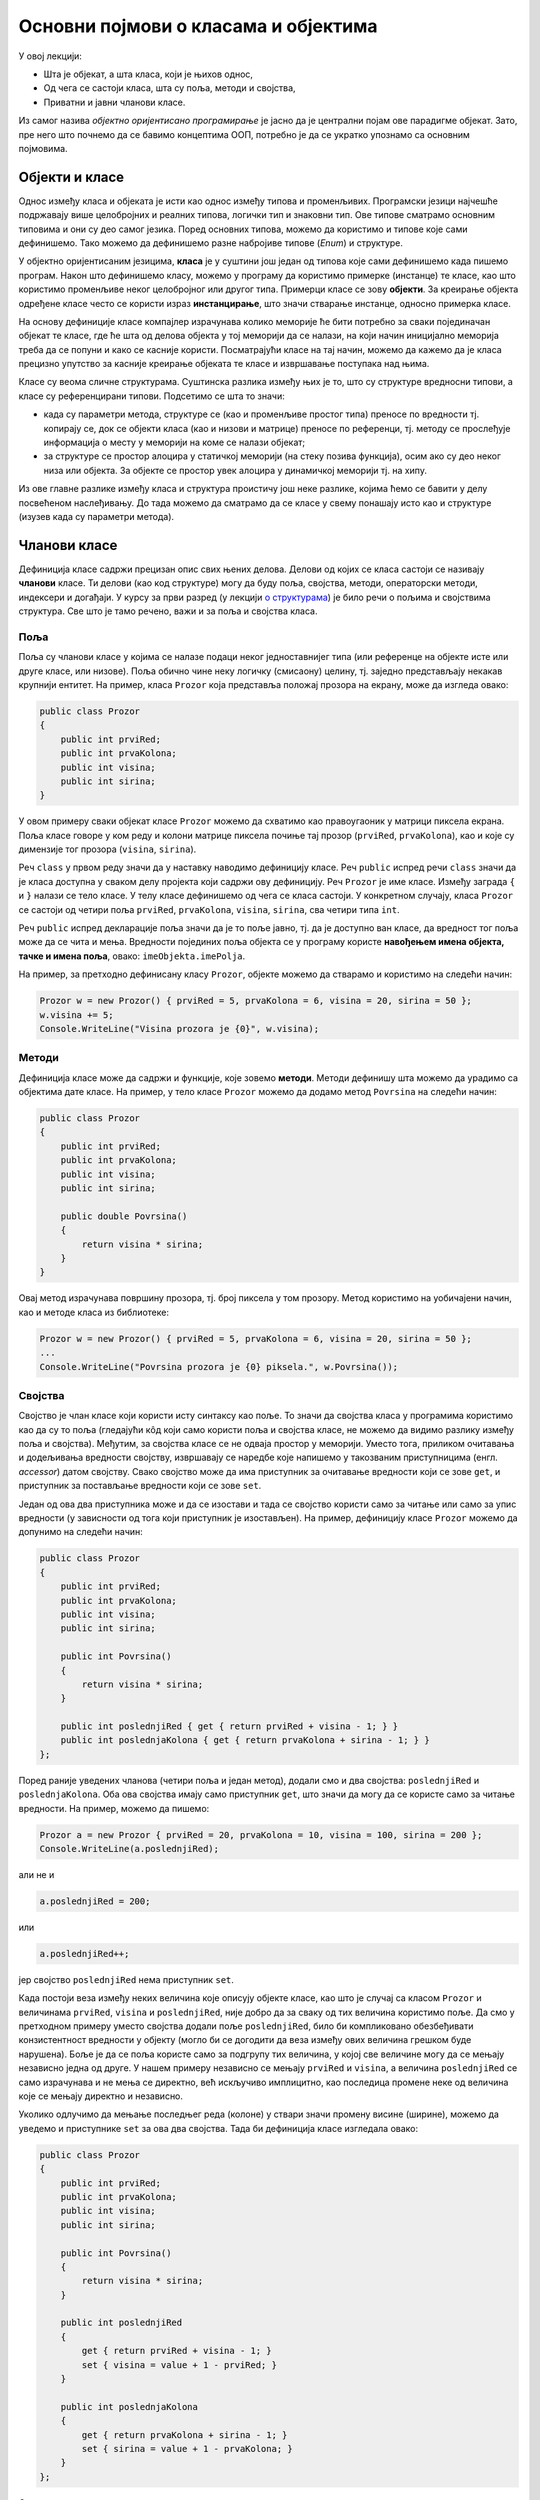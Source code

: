 Основни појмови о класама и објектима
=====================================

У овој лекцији:

- Шта је објекат, а шта класа, који је њихов однос,
- Од чега се састоји класа, шта су поља, методи и својства,
- Приватни и јавни чланови класе.

Из самог назива *објектно оријентисано програмирање* је јасно да је централни појам ове парадигме 
објекат. Зато, пре него што почнемо да се бавимо концептима ООП, потребно је да се укратко упознамо 
са основним појмовима. 

Објекти и класе
---------------

Однос између класа и објеката је исти као однос између типова и променљивих. Програмски језици 
најчешће подржавају више целобројних и реалних типова, логички тип и знаковни тип. Ове типове 
сматрамо основним типовима и они су део самог језика. Поред основних типова, можемо да користимо 
и типове које сами дефинишемо. Тако можемо да дефинишемо разне набројиве типове (*Enum*) и 
структуре.

У објектно оријентисаним језицима, **класа** је у суштини још један од типова које сами дефинишемо 
када пишемо програм. Након што дефинишемо класу, можемо у програму да користимо примерке (инстанце) 
те класе, као што користимо променљиве неког целобројног или другог типа. Примерци класе се зову 
**објекти**. За креирање објекта одређене класе често се користи израз **инстанцирање**, што значи 
стварање инстанце, односно примерка класе.

На основу дефиниције класе компајлер израчунава колико меморије ће бити потребно за сваки 
појединачан објекат те класе, где ће шта од делова објекта у тој меморији да се налази, на који 
начин иницијално меморија треба да се попуни и како се касније користи. Посматрајући класе на тај 
начин, можемо да кажемо да је класа прецизно упутство за касније креирање објеката те класе и 
извршавање поступака над њима. 

Класе су веома сличне структурама. Суштинска разлика између њих је то, што су структуре вредносни 
типови, а класе су референцирани типови. Подсетимо се шта то значи:

- када су параметри метода, структуре се (као и променљиве простог типа) преносе по вредности тј. 
  копирају се, док се објекти класа (као и низови и матрице) преносе по референци, тј. методу се 
  прослеђује информација о месту у меморији на коме се налази објекат;
- за структуре се простор алоцира у статичкој меморији (на стеку позива функција), осим ако су 
  део неког низа или објекта. За објекте се простор увек алоцира у динамичкој меморији тј. на хипу.

Из ове главне разлике између класа и структура проистичу још неке разлике, којима ћемо се бавити 
у делу посвећеном наслеђивању. До тада можемо да сматрамо да се класе у свему понашају исто као и 
структуре (изузев када су параметри метода). 

Чланови класе
-------------

Дефиниција класе садржи прецизан опис свих њених делова. Делови од којих се класа састоји се називају 
**чланови** класе. Ти делови (као код структуре) могу да буду поља, својства, методи, операторски 
методи, индексери и догађаји. У курсу за први разред (у лекцији `о структурама <https://petlja.org/kurs/369/40/2419>`_) 
је било речи о пољима и својствима структура. Све што је тамо речено, важи и за поља и својства класа.

Поља
''''

Поља су чланови класе у којима се налазе подаци неког једноставнијег типа (или референце на објекте 
исте или друге класе, или низове). Поља обично чине неку логичку (смисаону) целину, тј. заједно 
представљају некакав крупнији ентитет. На пример, класа ``Prozor`` која представља положај прозора 
на екрану, може да изгледа овако:

.. code-block:: csharp

    public class Prozor
    {
        public int prviRed;
        public int prvaKolona;
        public int visina;
        public int sirina;
    }
    
У овом примеру сваки објекат класе ``Prozor`` можемо да схватимо као правоугаоник у матрици пиксела 
екрана. Поља класе говоре у ком реду и колони матрице пиксела почиње тај прозор (``prviRed``, 
``prvaKolona``), као и које су димензије тог прозора (``visina``, ``sirina``).

Реч ``class`` у првом реду значи да у наставку наводимо дефиницију класе. Реч ``public`` испред 
речи ``class`` значи да је класа доступна у сваком делу пројекта који садржи ову дефиницију. Реч 
``Prozor`` је име класе. Између заграда ``{`` и ``}`` налази се тело класе. У телу класе дефинишемо 
од чега се класа састоји. У конкретном случају, класа ``Prozor`` се састоји од четири поља ``prviRed``, 
``prvaKolona``, ``visina``, ``sirina``, сва четири типа ``int``.

Реч ``public`` испред декларације поља значи да је то поље јавно, тј. да је доступно ван класе, да 
вредност тог поља може да се чита и мења. Вредности појединих поља објекта се у програму користе 
**навођењем имена објекта, тачке и имена поља**, овако: ``imeObjekta.imePolja``.

На пример, за претходно дефинисану класу ``Prozor``, објекте можемо да стварамо и користимо на следећи 
начин:

.. code-block:: csharp

    Prozor w = new Prozor() { prviRed = 5, prvaKolona = 6, visina = 20, sirina = 50 };
    w.visina += 5;
    Console.WriteLine("Visina prozora je {0}", w.visina);

Методи
''''''

Дефиниција класе може да садржи и функције, које зовемо **методи**. Методи дефинишу шта можемо да 
урадимо са објектима дате класе. На пример, у тело класе ``Prozor`` можемо да додамо метод 
``Povrsina`` на следећи начин:

.. code-block:: csharp

    public class Prozor
    {
        public int prviRed;
        public int prvaKolona;
        public int visina;
        public int sirina;

        public double Povrsina()
        {
            return visina * sirina;
        }
    }

Овај метод израчунава површину прозора, тј. број пиксела у том прозору. Метод користимо на уобичајени 
начин, као и методе класа из библиотеке:

.. code-block:: csharp

    Prozor w = new Prozor() { prviRed = 5, prvaKolona = 6, visina = 20, sirina = 50 };
    ...
    Console.WriteLine("Povrsina prozora je {0} piksela.", w.Povrsina());


Својства
''''''''

Својство је члан класе који користи исту синтаксу као поље. То значи да својства класа у програмима 
користимо као да су то поља (гледајући кôд који само користи поља и својства класе, не можемо да видимо 
разлику између поља и својства). Међутим, за својства класе се не одваја простор у меморији. Уместо тога, 
приликом очитавања и додељивања вредности својству, извршавају се наредбе које напишемо у такозваним 
приступницима (енгл. *accessor*) датом својству. Свако својство може да има приступник за очитавање 
вредности који се зове ``get``, и приступник за постављање вредности који се зове ``set``.

Један од ова два приступника може и да се изостави и тада се својство користи само за читање или само 
за упис вредности (у зависности од тога који приступник је изостављен). На пример, дефиницију класе 
``Prozor`` можемо да допунимо на следећи начин:

.. code-block:: csharp

    public class Prozor
    {
        public int prviRed;
        public int prvaKolona;
        public int visina;
        public int sirina;

        public int Povrsina()
        {
            return visina * sirina;
        }

        public int poslednjiRed { get { return prviRed + visina - 1; } }
        public int poslednjaKolona { get { return prvaKolona + sirina - 1; } }
    };

Поред раније уведених чланова (четири поља и један метод), додали смо и два својства: 
``poslednjiRed`` и ``poslednjaKolona``. Оба ова својства имају само приступник ``get``, што 
значи да могу да се користе само за читање вредности. На пример, можемо да пишемо:

.. code-block:: csharp

    Prozor a = new Prozor { prviRed = 20, prvaKolona = 10, visina = 100, sirina = 200 };
    Console.WriteLine(a.poslednjiRed);

али не и 

.. code-block:: csharp

    a.poslednjiRed = 200;

или 

.. code-block:: csharp

    a.poslednjiRed++;

јер својство ``poslednjiRed`` нема приступник ``set``. 

Када постоји веза између неких величина које описују објекте класе, као што је случај са класом 
``Prozor`` и величинама ``prviRed``, ``visina`` и ``poslednjiRed``, није добро да за сваку од тих 
величина користимо поље. Да смо у претходном примеру уместо својства додали поље ``poslednjiRed``, 
било би компликовано обезбеђивати конзистентност вредности у објекту (могло би се догодити да веза 
између ових величина грешком буде нарушена). Боље је да се поља користе само за подгрупу тих 
величина, у којој све величине могу да се мењају независно једна од друге. У нашем примеру независно 
се мењају ``prviRed`` и ``visina``, а величина ``poslednjiRed`` се само израчунава и не мења се 
директно, већ искључиво имплицитно, као последица промене неке од величина које се мењају директно 
и независно.

Уколико одлучимо да мењање последњег реда (колоне) у ствари значи промену висине (ширине), можемо да 
уведемо и приступнике ``set`` за ова два својства. Тада би дефиниција класе изгледала овако:

.. code-block:: csharp

    public class Prozor
    {
        public int prviRed;
        public int prvaKolona;
        public int visina;
        public int sirina;

        public int Povrsina()
        {
            return visina * sirina;
        }

        public int poslednjiRed 
        { 
            get { return prviRed + visina - 1; } 
            set { visina = value + 1 - prviRed; } 
        }

        public int poslednjaKolona 
        { 
            get { return prvaKolona + sirina - 1; } 
            set { sirina = value + 1 - prvaKolona; }
        }
    };

Сада можемо да пишемо и 

.. code-block:: csharp

    a.poslednjiRed++;

што би са овако дефинисаним приступником ``set`` повећало висину прозора за један.


Јавни и приватни чланови класе
------------------------------

У уводном делу је поменуто да је један од разлога за стварање класе била потреба да се доступност 
неких података и неких функција ограничи. На пример, помоћу класа може једноставно да се постигне 
да одређени чланови (поља и методи) класе не могу да се користе ван класе којој припадају. За то 
је довољно да се изостави реч ``public`` испред имена поља или метода.

Погледајмо шта би се догодило ако изоставимо реч ``public`` испред имена метода ``Povrsina``:

.. code-block:: csharp

    public class Prozor
    {
        public int prviRed;
        public int prvaKolona;
        public int visina;
        public int sirina;

        int Povrsina()
        {
            return visina * sirina;
        }
        ...
    }
    
    ...

    Console.WriteLine("Povrsina prozora je {0} piksela.", w.Povrsina());

Приликом покушаја да покренемо програм, добијамо следећу поруку о грешци (подразумева се окружење 
`Visual Studio`):

.. topic:: \ 

    ``Error   CS0122   'Program.Prozor.Povrsina()' is inaccessible due to its protection level``

Ово значи да је метод ``Povrsina`` недоступан због нивоа заштићености тог метода. 

Грешка се односи на линију кода којом желимо да прикажемо површину прозора ``w``. Позивање метода 
``Povrsina`` у тој линији кода је синтаксна грешка, зато што је та линија ван дефиниције класе 
``Prozor``. Наиме, пошто метод ``Povrsina`` није означен као јаван, он аутоматски постаје приватан 
за класу ``Prozor`` и ван класе не може да се користи (није доступан). 

Потпуно исто важи и за поља класе: изостављањем речи ``public`` испред дефиниције тих поља, она 
постају приватна за класу.

.. code-block:: csharp

    public class Prozor
    {
        int prviRed;
        int prvaKolona;
        int visina;
        int sirina;
        ...
    }
    
    ...
    
    Prozor w = new Prozor() { prviRed = 5, prvaKolona = 6, visina = 20, sirina = 50 };
    w.visina += 5;
    Console.WriteLine("Visina prozora je {0}", w.visina);
    
Овога пута добијамо више синтаксних грешака, које се све односе на последње три линије кода у 
примеру. У тим линијама се приступа вредностима поља ``w.prviRed``, ``w.prvaKolona``, ``w.visina`` 
и ``w.sirina`` прозора ``w``, а то због приватности ових поља није дозвољено ван тела класе 
``Prozor``.

У случају да програмерима који користе нашу класу желимо да омогућимо да читају вредност поља али 
не и да је мењају, једноставно и често примењивано решење је да поље оставимо као приватно и да му 
придружимо ствојство које има само приступник ``get``. На пример:

.. code-block:: csharp

    public class Prozor
    {
        int prviRed;
        int prvaKolona;
        int visina;
        int sirina;
        public int PrviRed { get { return prviRed; } }
        public int PrvaKolona { get { return prvaKolona; } }
        public int Visina { get { return visina; } }
        public int Sirina { get { return sirina; } }
        ...
    }

|

Поменимо и да члан класе може и експлицитно да буде проглашен за приватан, писањем речи ``private`` 
уместо речи ``public`` у дефиницији тог члана. 

.. code-block:: csharp

    public class Prozor
    {
        private int prviRed;
        private int prvaKolona;
        ...

Тиме се постиже исти ефекат као када само изоставимо реч ``public`` у дефиницији метода. Ми ћемо 
у примерима ипак експлицитно да означавамо приватне делове класе као такве, да бисмо истакли одлуку 
да ти делови буду приватни. У пракси, тим програмера обично усвоји конвенцију о томе да ли ће код 
приватних чланова (поља и метода) класе писати реч ``private`` или неће. Мада ова одлука не утиче 
на понашање програма, корисно је да се усвојено правило доследно примењује, јер доприноси 
разумевању кода са мање напора (због створене навике).
